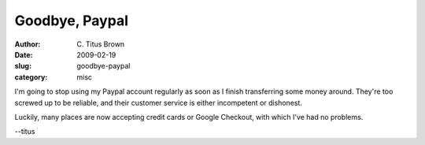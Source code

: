 Goodbye, Paypal
###############

:author: C\. Titus Brown
:date: 2009-02-19
:slug: goodbye-paypal
:category: misc

I'm going to stop using my Paypal account regularly as soon as I
finish transferring some money around.  They're too screwed up to be
reliable, and their customer service is either incompetent or
dishonest.

Luckily, many places are now accepting credit cards or Google Checkout,
with which I've had no problems.

--titus

